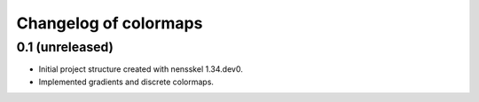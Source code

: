 Changelog of colormaps
===================================================


0.1 (unreleased)
----------------

- Initial project structure created with nensskel 1.34.dev0.

- Implemented gradients and discrete colormaps.
